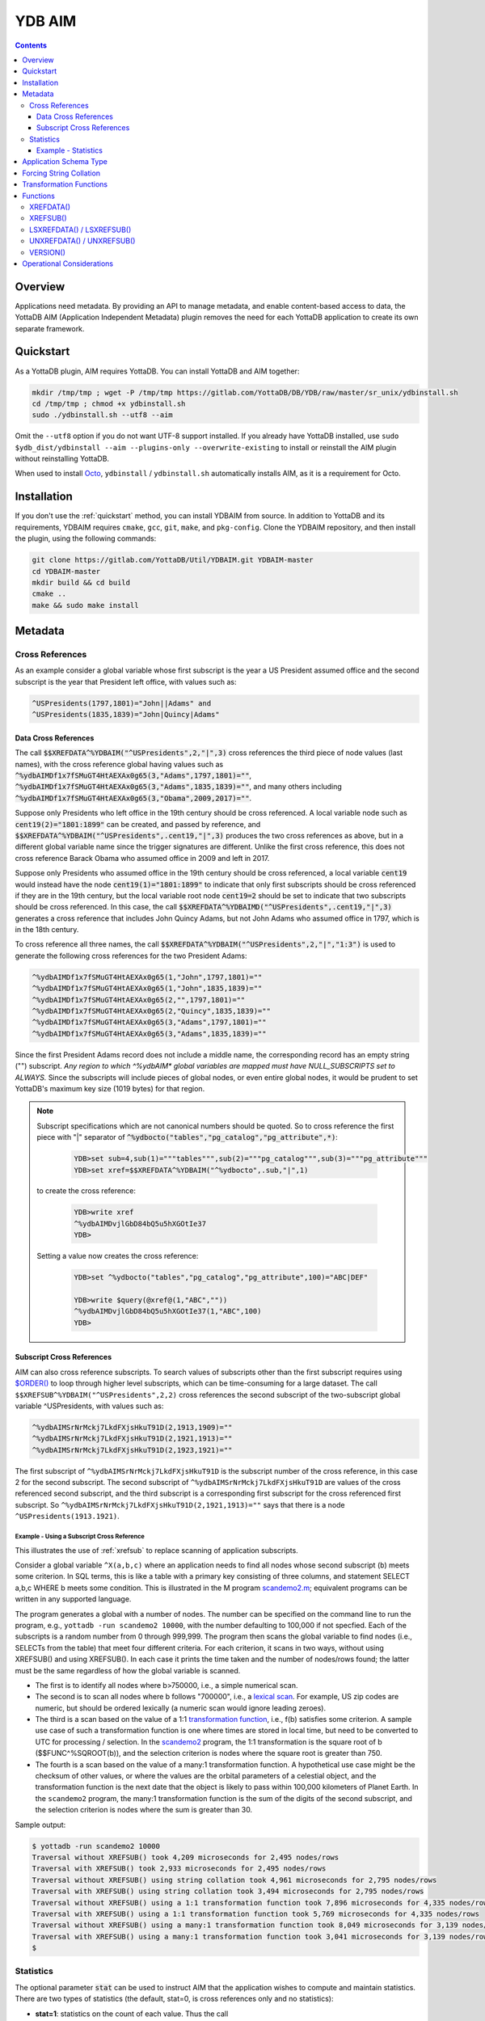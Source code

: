 .. ###############################################################
.. #                                                             #
.. # Copyright (c) 2021-2025 YottaDB LLC and/or its subsidiaries.#
.. # All rights reserved.                                        #
.. #                                                             #
.. #     This document contains the intellectual property        #
.. #     of its copyright holder(s), and is made available       #
.. #     under a license.  If you do not know the terms of       #
.. #     the license, please stop and do not read further.       #
.. #                                                             #
.. ###############################################################

=========
YDB AIM
=========

.. contents::
   :depth: 3

-----------
Overview
-----------

Applications need metadata. By providing an API to manage metadata, and enable content-based access to data, the YottaDB AIM (Application Independent Metadata) plugin removes the need for each YottaDB application to create its own separate framework.

.. _quickstart:

-------------
Quickstart
-------------

As a YottaDB plugin, AIM requires YottaDB. You can install YottaDB and AIM together:

.. code:: bash

   mkdir /tmp/tmp ; wget -P /tmp/tmp https://gitlab.com/YottaDB/DB/YDB/raw/master/sr_unix/ydbinstall.sh
   cd /tmp/tmp ; chmod +x ydbinstall.sh
   sudo ./ydbinstall.sh --utf8 --aim

Omit the ``--utf8`` option if you do not want UTF-8 support installed. If you already have YottaDB installed, use ``sudo $ydb_dist/ydbinstall --aim --plugins-only --overwrite-existing`` to install or reinstall the AIM plugin without reinstalling YottaDB.

When used to install `Octo <../Octo/>`_, ``ydbinstall`` / ``ydbinstall.sh`` automatically installs AIM, as it is a requirement for Octo.

-------------
Installation
-------------

If you don't use the :ref:`quickstart` method, you can install YDBAIM from source. In addition to YottaDB and its requirements, YDBAIM requires ``cmake``, ``gcc``, ``git``, ``make``, and ``pkg-config``. Clone the YDBAIM repository, and then install the plugin, using the following commands:

.. code:: bash

   git clone https://gitlab.com/YottaDB/Util/YDBAIM.git YDBAIM-master
   cd YDBAIM-master
   mkdir build && cd build
   cmake ..
   make && sudo make install

----------
Metadata
----------

++++++++++++++++++
Cross References
++++++++++++++++++

As an example consider a global variable whose first subscript is the year a US President assumed office and the second subscript is the year that President left office, with values such as:

.. code:: none

   ^USPresidents(1797,1801)="John||Adams" and
   ^USPresidents(1835,1839)="John|Quincy|Adams"

~~~~~~~~~~~~~~~~~~~~~~
Data Cross References
~~~~~~~~~~~~~~~~~~~~~~

The call :code:`$$XREFDATA^%YDBAIM("^USPresidents",2,"|",3)` cross references the third piece of node values (last names), with the cross reference global having values such as :code:`^%ydbAIMDf1x7fSMuGT4HtAEXAx0g65(3,"Adams",1797,1801)=""`, :code:`^%ydbAIMDf1x7fSMuGT4HtAEXAx0g65(3,"Adams",1835,1839)=""`, and many others including :code:`^%ydbAIMDf1x7fSMuGT4HtAEXAx0g65(3,"Obama",2009,2017)=""`.

Suppose only Presidents who left office in the 19th century should be cross referenced. A local variable node such as :code:`cent19(2)="1801:1899"` can be created, and passed by reference, and :code:`$$XREFDATA^%YDBAIM("^USPresidents",.cent19,"|",3)` produces the two cross references as above, but in a different global variable name since the trigger signatures are different. Unlike the first cross reference, this does not cross reference Barack Obama who assumed office in 2009 and left in 2017.

Suppose only Presidents who assumed office in the 19th century should be cross referenced, a local variable :code:`cent19` would instead have the node :code:`cent19(1)="1801:1899"` to indicate that only first subscripts should be cross referenced if they are in the 19th century, but the local variable root node :code:`cent19=2` should be set to indicate that two subscripts should be cross referenced. In this case, the call :code:`$$XREFDATA^%YDBAIMD("^USPresidents",.cent19,"|",3)` generates a cross reference that includes John Quincy Adams, but not John Adams who assumed office in 1797, which is in the 18th century.

To cross reference all three names, the call :code:`$$XREFDATA^%YDBAIM("^USPresidents",2,"|","1:3")` is used to generate the following cross references for the two President Adams:

.. code:: none

   ^%ydbAIMDf1x7fSMuGT4HtAEXAx0g65(1,"John",1797,1801)=""
   ^%ydbAIMDf1x7fSMuGT4HtAEXAx0g65(1,"John",1835,1839)=""
   ^%ydbAIMDf1x7fSMuGT4HtAEXAx0g65(2,"",1797,1801)=""
   ^%ydbAIMDf1x7fSMuGT4HtAEXAx0g65(2,"Quincy",1835,1839)=""
   ^%ydbAIMDf1x7fSMuGT4HtAEXAx0g65(3,"Adams",1797,1801)=""
   ^%ydbAIMDf1x7fSMuGT4HtAEXAx0g65(3,"Adams",1835,1839)=""

Since the first President Adams record does not include a middle name, the corresponding record has an empty string ("") subscript. *Any region to which ^%ydbAIM\* global variables are mapped must have NULL_SUBSCRIPTS set to ALWAYS.* Since the subscripts will include pieces of global nodes, or even entire global nodes, it would be prudent to set YottaDB's maximum key size (1019 bytes) for that region.

.. note::

   Subscript specifications which are not canonical numbers should be quoted. So to cross reference the first piece with "|" separator of :code:`^%ydbocto("tables","pg_catalog","pg_attribute",*)`:

     .. code:: bash

        YDB>set sub=4,sub(1)="""tables""",sub(2)="""pg_catalog""",sub(3)="""pg_attribute"""
        YDB>set xref=$$XREFDATA^%YDBAIM("^%ydbocto",.sub,"|",1)

   to create the cross reference:

     .. code:: bash

        YDB>write xref
        ^%ydbAIMDvjlGbD84bQ5u5hXGOtIe37
        YDB>

   Setting a value now creates the cross reference:

     .. code:: bash

        YDB>set ^%ydbocto("tables","pg_catalog","pg_attribute",100)="ABC|DEF"

        YDB>write $query(@xref@(1,"ABC",""))
        ^%ydbAIMDvjlGbD84bQ5u5hXGOtIe37(1,"ABC",100)
        YDB>


~~~~~~~~~~~~~~~~~~~~~~~~~~~
Subscript Cross References
~~~~~~~~~~~~~~~~~~~~~~~~~~~

AIM can also cross reference subscripts. To search values of subscripts other than the first subscript requires using `$ORDER() <../ProgrammersGuide/functions.html#order>`_ to loop through higher level subscripts, which can be time-consuming for a large dataset. The call ``$$XREFSUB^%YDBAIM("^USPresidents",2,2)`` cross references the second subscript of the two-subscript global variable ^USPresidents, with values such as:

.. code:: none

   ^%ydbAIMSrNrMckj7LkdFXjsHkuT91D(2,1913,1909)=""
   ^%ydbAIMSrNrMckj7LkdFXjsHkuT91D(2,1921,1913)=""
   ^%ydbAIMSrNrMckj7LkdFXjsHkuT91D(2,1923,1921)=""

The first subscript of ``^%ydbAIMSrNrMckj7LkdFXjsHkuT91D`` is the subscript number of the cross reference, in this case 2 for the second subscript. The second subscript of ``^%ydbAIMSrNrMckj7LkdFXjsHkuT91D`` are values of the cross referenced second subscript, and the third subscript is a corresponding first subscript for the cross referenced first subscript. So ``^%ydbAIMSrNrMckj7LkdFXjsHkuT91D(2,1921,1913)=""`` says that there is a node ``^USPresidents(1913.1921)``.

^^^^^^^^^^^^^^^^^^^^^^^^^^^^^^^^^^^^^^^^^^^^
Example - Using a Subscript Cross Reference
^^^^^^^^^^^^^^^^^^^^^^^^^^^^^^^^^^^^^^^^^^^^

This illustrates the use of :ref:`xrefsub` to replace scanning of application subscripts.

Consider a global variable ``^X(a,b,c)`` where an application needs to find all nodes whose second subscript (``b``) meets some criterion. In SQL terms, this is like a table with a primary key consisting of three columns, and statement SELECT a,b,c WHERE b meets some condition. This is illustrated in the M program `<scandemo2.m>`_; equivalent programs can be written in any supported language.

The program generates a global with a number of nodes. The number can be specified on the command line to run the program, e.g., ``yottadb -run scandemo2 10000``, with the number defaulting to 100,000 if not specfied. Each of the subscripts is a random number from 0 through 999,999. The program then scans the global variable to find nodes (i.e., SELECTs from the table) that meet four different criteria. For each criterion, it scans in two ways, without using XREFSUB() and using XREFSUB(). In each case it prints the time taken and the number of nodes/rows found; the latter must be the same regardless of how the global variable is scanned.

- The first is to identify all nodes where b>750000, i.e., a simple numerical scan.
- The second is to scan all nodes where b follows "700000", i.e., a `lexical scan <#forcing>`_. For example, US zip codes are numeric, but should be ordered lexically (a numeric scan would ignore leading zeroes).
- The third is a scan based on the value of a 1:1 `transformation function <#transformation>`_, i.e., f(b) satisfies some criterion. A sample use case of such a transformation function is one where times are stored in local time, but need to be converted to UTC for processing / selection. In the `scandemo2 <scandemo2.m>`_ program, the 1:1 transformation is the square root of b ($$FUNC^%SQROOT(b)), and the selection criterion is nodes where the square root is greater than 750.
- The fourth is a scan based on the value of a many:1 transformation function. A hypothetical use case might be the checksum of other values, or where the values are the orbital parameters of a celestial object, and the transformation function is the next date that the object is likely to pass within 100,000 kilometers of Planet Earth. In the ``scandemo2`` program, the many:1 transformation function is the sum of the digits of the second subscript, and the selection criterion is nodes where the sum is greater than 30.

Sample output:

.. code:: bash

   $ yottadb -run scandemo2 10000
   Traversal without XREFSUB() took 4,209 microseconds for 2,495 nodes/rows
   Traversal with XREFSUB() took 2,933 microseconds for 2,495 nodes/rows
   Traversal without XREFSUB() using string collation took 4,961 microseconds for 2,795 nodes/rows
   Traversal with XREFSUB() using string collation took 3,494 microseconds for 2,795 nodes/rows
   Traversal without XREFSUB() using a 1:1 transformation function took 7,896 microseconds for 4,335 nodes/rows
   Traversal with XREFSUB() using a 1:1 transformation function took 5,769 microseconds for 4,335 nodes/rows
   Traversal without XREFSUB() using a many:1 transformation function took 8,049 microseconds for 3,139 nodes/rows
   Traversal with XREFSUB() using a many:1 transformation function took 3,041 microseconds for 3,139 nodes/rows
   $

.. _statistics:

+++++++++++++
Statistics
+++++++++++++

The optional parameter :code:`stat` can be used to instruct AIM that the application wishes to compute and maintain statistics. There are two types of statistics (the default, stat=0, is cross references only and no statistics):

* **stat=1**: statistics on the count of each value. Thus the call :code:`$$XREFDATA^%YDBAIM("^USPresidents",2,"|","1:3",,,,1)` would compute and maintain nodes such as :code:`^%ydbAIMDf1x7fSMuGT4HtAEXAx0g65(-1,"John")=4` to indicate that "John" appears as the first piece four times (the first subscript is the negative of the piece number).

* **stat=2**: in addition to the count of each value, also counts the number of different values, and also a total count of the number of values maintained. Thus, the call :code:`$$XREFDATA^%YDBAIM("^USPresidents",2,"|","1:3",,,,2)` would compute and maintain nodes such as :code:`^%ydbAIMDf1x7fSMuGT4HtAEXAx0g65(-3)=39` to indicate that there are 39 distinct last names and :code:`^%ydbAIMDf1x7fSMuGT4HtAEXAx0g65(11)=135` to indicate that there are 135 nodes maintained (as of 2021, the 45 former US Presidents times 3 names for each ex-President).

~~~~~~~~~~~~~~~~~~~~~
Example - Statistics
~~~~~~~~~~~~~~~~~~~~~

.. code:: bash

   YDB>set x=$$XREFDATA^%YDBAIM("^USPresidents",2,"|","1:3",,,,2)

   YDB>set z="" f i=1:1:5  s z=$o(@x@(-1,z)) zwr @x@(-1,z) ; count of each value
   ^%ydbAIMDf1x7fSMuGT4HtAEXAx0g65(-1,"Abraham")=1
   ^%ydbAIMDf1x7fSMuGT4HtAEXAx0g65(-1,"Andrew")=2
   ^%ydbAIMDf1x7fSMuGT4HtAEXAx0g65(-1,"Barack")=1
   ^%ydbAIMDf1x7fSMuGT4HtAEXAx0g65(-1,"Benjamin")=1
   ^%ydbAIMDf1x7fSMuGT4HtAEXAx0g65(-1,"Bill")=1

   YDB>zwrite %ydbAIMDf1x7fSMuGT4HtAEXAx0g65(-3:-1),^(11) ; number of distinct values and number of total values
   ^%ydbAIMDf1x7fSMuGT4HtAEXAx0g65(-3)=39  ; 39 distinct last names
   ^%ydbAIMDf1x7fSMuGT4HtAEXAx0g65(-2)=14  ; 14 distinct middle names/initials
   ^%ydbAIMDf1x7fSMuGT4HtAEXAx0g65(-1)=31  ; 31 distinct first names
   ^%ydbAIMDf1x7fSMuGT4HtAEXAx0g65(11)=135 ; a total of 135 nodes maintained

   YDB>

Statistics can be used to optimize queries. For example, if one wants a query where the first name is George (:code:`^%ydbAIMDf1x7fSMuGT4HtAEXAx0g65(-1,"George")=3`), middle initial is W. (:code:`^%ydbAIMDf1x7fSMuGT4HtAEXAx0g65(-2,"W.")=1`) and the last name is Bush (:code:`^%ydbAIMDf1x7fSMuGT4HtAEXAx0g65(-3,"Bush")=2`), it would make sense to look at the middle initial first (since its count is one). This approach minimizes the number of global accesses.

Consider another example, a global variable that contains all of the U.S. State Capitals and you would like to find out which capitals are named after the Presidents. In this case it would make sense to look at the last names of the Presidents first, since there are 39 distinct last names and 50 distinct state capitals.

--------------------------
Application Schema Type
--------------------------

The above description describes the most straightforward type of application schema, where all application nodes with metadata managed by AIM have the same number of subscripts. However, the freedom that global variables provide to application designers means that different applications design their schemas in different ways.

The default type parameter in the call to XREFDATA() creates metadata for straightforward case above. Adding schemas consists of:

* Creating new trigger templates as needed, and creating triggers from new and existing trigger templates.
* Adding logic in XREFDATA() to create the initial metadata.

With a value of 1 or 3 for type, AIM creates and manages metadata for a schema used by the `VistA Fileman software <https://www.va.gov/vdl/application.asp?appid=5>`_.

For a Fileman schema (i.e., type 1 or type 3), when

* the last subscript specification specifies a constant;
* a node with that constant subscript does not exist; and
* other nodes exist at the level of that constant subscript, i.e., there is at least one other node whose subscripts are identical except for that constant last subscript.

AIM creates and maintains metadata nodes for the requested pieces using the empty string ("") as the last subscript intead of the specified constant. For example, the node :code:`^ORD(100.01,0)="ORDER STATUS^100.01I^99^16"` when cross referenced with the call :code:`$$XREFDATA^%YDBAIM("^ORD",.sub,"^",1,0,0,1,0,1,0)` where :code:`sub(1)=100.01,sub(2)=":"" """,sub(3)=.1` produces the cross reference :code:`^%ydbAIMDu1oVZCaYBv7SgPmwQNP201(1,"",0)=""` even though there is no :code:`^ORD(100.01,0,.1)` node.

While type 1 and type 3 both apply to Fileman schemas, the cross references for type 1 are the actual data, whereas the cross references for type 3 use :ref:`transformation`.

.. _forcing:

------------------------
Forcing String Collation
------------------------

In AIM cross reference globals, the cross referenced application data are subscripts. This means that the cross references are ordered by M subscript collation: the empty string, followed by `canonic numbers <../MultiLangProgGuide/programmingnotes.html#canonical-numbers>`_, followed by other strings. While this is appropriate for the majority of applications, for applications whose data can include canonic numbers and strings, cross references should be ordered as strings. Examples include United States zip codes and international telephone numbers, e.g., with default collation, the M code:

.. code::

   YDB>set zip(1)="01801",zip(2)="19355",xref=$$UNXREFDATA^%YDBAIM("^zip",1,,,,,,,,)

Creates the cross reference:

.. code::

   ^%ydbAIMDxYLWlHuPLdyPGfSMaZdn8B(0,19355,2)=""
   ^%ydbAIMDxYLWlHuPLdyPGfSMaZdn8B(0,"01801",1)=""

which is incorrect, as :code:`01801` should sort before :code:`19355`. Using the :code:`force` parameter:

.. code::

   YDB>set ^zip(1)="01801",^zip(2)="19355",xref=$$XREFDATA^%YDBAIM("^zip",1,,,,,,,,1)

Each cross reference is prefixed with :code:`#` and the nodes are sorted correctly:

.. code::

   ^%ydbAIMDQ2cA8Z4cVwjtYEGFKYXY64(0,"#01801",1)=""
   ^%ydbAIMDQ2cA8Z4cVwjtYEGFKYXY64(0,"#19355",2)=""

Notes:

* Applications using AIM globals, for example, `$ORDER() <../ProgrammersGuide/functions.html#order>`_, `ydb_subscript_next_s() / ydb_subscript_next_st() <../MultiLangProgGuide/cprogram.html#ydb-subscript-next-s-ydb-subscript-next-st>`_ and related functions in other languages should remove the leading :code:`"#"` from the subscripts reported by AIM when traversing application globals, and prepend a leading :code:`"#"` to locate cross referenced data.

* YottaDB recommends using 1 as the :code:`force` parameter for forcing string collation, to allow other values to be used for other types of forcing.

.. _transformation:

------------------------
Transformation Functions
------------------------

The most common use of cross reference is to find global nodes that contain the data being cross referenced, for example to traverse that data in order. But cross references are useful for many reasons. For example:

* There are multiple formats for storing dates and times, and comparing values directly can slow Octo queries. But if the cross reference for each time stamp is its `UNIX time <https://en.wikipedia.org/wiki/Unix_time>`_ (i.e., its `$ZUT <../ProgrammersGuide/isv.html#zut>`_ value), then comparing time stamps, or choosing dates and times within a range becomes a much simpler proposition. This is a 1:1 transformation function.
* Cross referencing a hash or checksum allows an application to locate the original data for the hash or checksum. This is potentially a many:1 transformation function.

Transformation is accomplished by provding the M code for a function in the :code:`force` parameter with a value of 2 or 3 for the :code:`type` parameter. For example, if :code:`"$$ABC^DEF()"` is the value passed in :code:`force`, triggers for cross referenced nodes will use the value returned by the transformation function as the value to cross reference. When the function is called at runtime by the trigger, the first parameter is the actual node or piece value, e.g., :code:`$$ABC^DEF("2024-02-21T13:31:48.05098021+07:00")` would yield the actual cross-referenced value if the timestamp in the global node is :code:`2024-02-21T13:31:48.05098021+07:00`. If the function requires additional parameters, they can be specified as comma separated values for the second and subsequent parameters, e.g., :code:`"$$ABC^DEF(,1,""two"")"`. As local variables cannot be passed to triggers, these additional parameters can only be constants, global variable references, or function calls whose parameters are constants, global variables, or function calls. Application code that needs to pass local variable values to the transformation function should use `$ZTWORMHOLE <../ProgrammersGuide/isv.html#ztwormhole-isv>`_.

For example, with the ^USPresidents global variable mentioned earlier, the node :code:`^USPresidents(1797,1801)="John||Adams"` would generate the cross refence :code:`^%ydbAIMDHgTwbHgcmyZEIfADw7Xq07(3,"0x5d156e592ad2e9a83eb48043c59213d0",1797,1801)=""` with a call to :code:`$$XREFDATA^%YDBAIM("^USPresidents",2,"|",3,0,0,0,0,2,"$ZYHASH()"`.

A value of 2 for :code:`type`, informs AIM that the schema for the global nodes is an ordinary schema; a value of 3, informs AIM that the global nodes have a Fileman schema.

------------
Functions
------------

.. _xrefdata:

+++++++++++
XREFDATA()
+++++++++++

XREFDATA() computes and maintain cross references for nodes values or pieces of node values, of a global variable at a specified subscript level.

The format for XREFDATA() is as follows:

.. code:: none

  $$XREFDATA^%YDBAIM(gbl,xsub,sep,pnum,nmonly,zpiece,omitfix,stat,type,force)

where,

* **gbl** is the global variable name, e.g., ^ABC

* **xsub** is a specification of the subscripts to be cross referenced. There are three cases:

    * xsub has a positive integer value at the root, and no subtrees (i.e., $DATA(xsub) is 1): The value specifies the level (number of subscripts) of the global variable for which the cross reference is to be created, with all subscripts at each level to be included in the cross reference. In this case, the actual parameter can be a literal or a variable passed by value. In other cases it must be passed by reference.
    * xsub has no value at the root, but positive integer subscripts (1), (2), (3), etc (i.e., $DATA(xsub) is 10): The subscripts of the local variable specify the values of the global variable subscript to be cross referenced, using the same syntax as trigvn field of trigger definitions. The last subscript defines the level of the global variable to be cross referenced. Any omitted intervening subscript (e.g., if the local variable has nodes (1) and (3) but not (2)) means that all subscripts at that level should be included in the cross reference.
    * xsub has both a value at the root, as well as positive integer subscripts (i.e., $DATA(xsub) is 11): This is similar to the previous case, except that if the value at the root exceeds the last subscript, that is the level of the global variable to be cross referenced. For example, if the local variable has nodes (1) and (3) but the value at the root is 5, five subscripts of the global variable will be cross referenced. A value at the root smaller than the last subscript is ignored, so with the subscripts above and a value of 2 at the root, three subscripts will be cross referenced.

  Other cases (e.g., non integer subscripts of xsub) raise errors.

* **sep** is the piece separator for values at that node; if unspecified or the empty string, the cross reference is for entire node values.

* **pnum** is a semi-colon separated list of integer piece numbers for which cross references should exist; ignored for cross references of entire node values, effectively a no-op if pieces specified are already cross-referenced.

* **nmonly**, if 1, means just return the cross reference global variable name but don't set triggers or compute cross references.

* **zpiece**, if 1, means that $ZPIECE() should be used as the piece separator instead of $PIECE(). AIM can have cross references for the same nodes with both options; the cross references are in different global variables.

* **omitfix**, if 1, instructs XREFDATA() to omit from the subscripts of the cross reference any subscripts of the application global that are fixed constants because the code to traverse the application global using the cross reference will include those known fixed subscripts when making the access. If not specified, omitfix defaults to 1.

* **stat** if 1 or 2 says the metadata should include statistics, as described above under :ref:`statistics`.

* **type**, defaulting to the empty string, specifies the application schema for which AIM is being asked to compute and maintain metadata.

* **force**, defaults to the empty string. A value of 1 specifies that AIM cross references should prepend a hash (:code:`#`) to the data being cross referenced. If **type** is 1 or 3, **force** specifies either string collation or a transformation function for an application global using the Fileman schema; if **type** is 2, **force** specifies a transformation function. See :ref:`forcing`.

The relationship between **type** and **force** is shown below. Combinations of values other than those shown are reserved.

+-----------------------------------------------------------------------------------------------------------------------------------------+
|	                                                            **type**                                                              |
+-------------------------------+----------------------------+------------------------+-------------------------+-------------------------+
|                               | **0, "", or omitted**      |          **1**         |          **2**          |          **3**          |
+===========+===================+============================+========================+=========================+=========================+
|           | **0, "", or**     | Normal schema;             | Fileman schema;        |                                                   |
|           | **omitted**       | normal M ordering          | normal M ordering      |                                                   |
|           +-------------------+----------------------------+------------------------+                                                   |
|           |       **1**       | Normal schema;             | Fileman schema;        |                                                   |
| **force** |                   | forced String ordering     | forced string ordering |                                                   |
|           +-------------------+----------------------------+------------------------+-------------------------+-------------------------+
|           |                   |                                                     | Normal schema           | Fileman schema;         |
|           |  **Function**     |                                                     | transformation function | transformation function |
|           |                   |                                                     | ordering                | ordering                |
+-----------+-------------------+-----------------------------------------------------+-------------------------+-------------------------+

Metadata about the cross reference itself is stored in nodes of the cross-reference global variable as follows:

*  The root node is the application global variable name (the **gbl** parameter of the function call).

*  Subscripted nodes are:

  *  \(0) space separated `$ZUT <../ProgrammersGuide/isv.html#zut>`_ of the time the cross reference was completed, `$JOB <../ProgrammersGuide/isv.html#job>`_ of the process, `$ZYRELEASE <../ProgrammersGuide/isv.html#zyrelease-isv>`_ of the YottaDB release number and, a format version number for the metadata.
  *  \(1) number of cross-referenced subscripts of the application global variable.
  *  \(2) piece separator, if any. The empty string specifies whole-node cross references.
  *  \(3) \& \(4) piece numbers, in the form of a bit-map like string, prefixed with ``"#"`` to prevent numeric conversion, e.g., the value for pieces 2, 4 and 5 would be ``"#01011"``, the empty string for an cross reference of the entire node. The (3) node identifies the piece numbers for which cross referencing is complete whereas (4) identifies those for which triggers exist. If they are not equal, it means that a process created triggers, but is still working on cross referencing existing global nodes. It is also possible that the process terminated, or was terminated, before completing its work.
  *  \(5) 1 means $ZPIECE() was used for pieces; the default empty string is $PIECE().
  *  \(6) SET trigger for this cross reference.
  *  \(7) KILL trigger for this cross reference; see also comment for (12) below.
  *  \(8) ZKILL trigger for this cross reference.
  *  \(9) 1 means that omitting fixed subscripts was requested, whether or not any subscripts were actually omitted.
  *  \(10) if 1 or 2 means that statistics are maintained, as specified by the ``stat`` parameter.
  *  \(11) unused, but reserved.
  *  \(12) & up - triggers for KILLs of higher level nodes.

Applications can read and use the above metadata, but should not attempt to alter it. Changes can result in unpredictable and/or undesirable behavior.

.. _xrefsub:

++++++++++
XREFSUB()
++++++++++

XREFSUB() computes and maintain cross references for subscripts of a global variable at specified subscript levels.

The format for XREFDATA() is as follows:

.. code:: none

   XREFSUB(gbl,xsub,snum,nmonly,omitfix,stat,type,force)

where

* **gbl**, **xsub**, **nmonly**, **omitfix**, and **stat** are the same as for XREFDATA().

* **snum** uses the same syntax as **pnum** for XREFDATA() to specify subscripts that should be cross-referenced. Unlike **pnum**, it is not optional. Any subscript that is specified by **snum** must be part of **xsub**, e.g., if **snum** specifies cross referencing of the third subscript, **xsub** must specify a global variable with at least 3 subscripts.

**type** defaults to the empty string, which is also equivalent to 0. A value of 2 indicates that **force** is a transformation function. Unlike XREFDATA(), XREFSUB() does not implement special logic for Fileman subscripts.

**force** defaults to the empty string, which is equivalent to 0. A value of 1 when **type** is defaulted or zero indicates that AIM cross references should prepend a hash (``#``) to the cross reference, which forces string collation even for numbers (e.g., US zip codes). If **type** is 2, **force** should be a string specifying a transformation function for cross references (see :ref:`forcing`).


The relationship between **type** and **force** is shown below. Combinations of values other than those shown are reserved.

+--------------------------------------------------------------------------------------+
| **type**                                                                             |
+-------------------------------+----------------------------+-------------------------+
|                               | **0, "", or omitted**      |         **2**           |
+===========+===================+============================+=========================+
|           | **0, "", or**     | Normal schema;             |                         |
|           | **omitted**       | normal M ordering          |                         |
|           +-------------------+----------------------------+                         |
|           |       **1**       | Normal schema;             |                         |
| **force** |                   | forced String ordering     |                         |
|           +-------------------+----------------------------+-------------------------+
|           |                   |                            | Normal schema           |
|           |  **Function**     |                            | transformation function |
|           |                   |                            | ordering                |
+-----------+-------------------+----------------------------+-------------------------+

Metadata about the cross reference itself is stored in nodes of the cross-reference global variable as follows:

*  The root node is the application global variable name (the **gbl** parameter of the function call).

*  Subscripted nodes are:

  *  \(0) space separated `$ZUT <../ProgrammersGuide/isv.html#zut>`_ of the time the cross reference was completed, `$JOB <../ProgrammersGuide/isv.html#job>`_ of the process, `$ZYRELEASE <../ProgrammersGuide/isv.html#zyrelease-isv>`_ of the YottaDB release number and, a format version number for the metadata.
  *  \(1) number of cross-referenced subscripts of the application global variable.
  *  \(2) unused, but reserved.
  *  \(3) \& \(4) subscript numbers, in the form of bit strings manipulated by `$ZBIT*() <../ProgrammersGuide/functions.html#zbit-functions>`_ functions. The (3) node identifies the piece numbers for which cross referencing is complete whereas (4) identifies those for which triggers exist. If they are not equal, it means that a process created triggers, but is still working on cross referencing existing global nodes. It is also possible that the process terminated, or was terminated, before completing its work.
  *  \(5) unused but reserved.
  *  \(6) SET trigger for this cross reference.
  *  \(7) KILL trigger for this cross reference; see also comment for (12) below.
  *  \(8) ZKILL trigger for this cross reference.
  *  \(9) 1 means that omitting fixed subscripts was requested, whether or not any subscripts were actually omitted.
  *  \(10) if 1 or 2 means that statistics are maintained, as specified by the ``stat`` parameter.
  *  \(11) unused, but reserved.
  *  \(12) & up - triggers for KILLs of higher level nodes.

Applications can read and use the above metadata, but should not attempt to alter it. Changes can result in unpredictable and/or undesirable behavior.

+++++++++++++++++++++++++++
LSXREFDATA() / LSXREFSUB()
+++++++++++++++++++++++++++

LSXREFDATA() lists metadata for a data cross reference, all data cross references for a global variable, or all data cross references. LSXREFSUB() lists metadata for a subscript cross reference, all subscript cross references for a global variable, or all subscript cross references.

The format for LSXREFDATA() / LSXREFSUB() is as follows:

 .. code:: none

   DO LSXREFDATA^%YDBAIM(lvn[,gbl])
   DO LSXREFSUB^%YDBAIM(lvn[,gbl])

where,

* **lvn** is a local variable passed by reference. In that local variable, the function describes all cross references as follows:

    * The first subscript is the cross reference global variable name, e.g., :code:`^%ydbAIMDgBPWsnL76HLyVnlvsrvE19` or ``^%ydbAIMSrNrMckj7LkdFXjsHkuT91D``. The value of its root node (i.e., with no subscript) is the application global variable name, e.g., :code:`^USPresidents`.
    * Nodes with positive integer second subscripts have metadata about the metadata. These are described in :ref:`xrefdata` and :ref:`xrefsub`.

  Nodes of lvn other than those corresponding to reported cross references remain unaltered.

* **gbl** is a global variable name. There are three cases:

    * It is an application global variable name, e.g., :code:`^USPresidents`. In ``lvn`` as described above, the function returns all data or subscript cross references for that global variable, depending on whether the function is LSXREFDATA() or LSXREFSUB().
    * It starts with :code:`^%ydbAIMD` or ``^%ydbAIMS``. In ``lvn``, the function returns information about the specified cross reference.
    * It is omitted or the empty string (""). In ``lvn``, the function returns information about all data or subscript cross references, depending on whether the function called is LSXREFDATA() or LSXREFSUB().

+++++++++++++++++++++++++++
UNXREFDATA() / UNXREFSUB()
+++++++++++++++++++++++++++

* UNXREFDATA() removes all data metadata; UNXREFSUB() removes all subscript metadata
* UNXREFDATA(aimgbl) and UNXREFSUB(aimgbl) where aimgbl is an AIM metadata global variable, removes the metadata stored in that AIM global. Note that an AIM global variable stores either data metadata or subscript metadata, but not both.
* UNXREFDATA(gbl) where gbl is an application global name removes all data metadata for that application global; UNXREFSUB(gbl) does likewise for subscript metadata.

UNXREFDATA() and UNXREFSUB() provide an API for removing specific cross references. The APIs mirror those of :ref:`xrefdata` and :ref:`xrefsub`, allowing for removal of a specific cross reference by replicating the paramaters used to call the functions that created the cross references in the first place. The APIs are as follows and the parameters are described in :ref:`xrefdata` and :ref:`xrefsub`. Note that some parameters are specific to one function or the othyer.

 .. code:: none

   DO UNXREFDATA^%YDBAIM(gbl,xsub,sep,pnum,nmonly,zpiece,omitfix,stat,type,force)
   DO UNXREFSUB^%YDBAIM(gbl,xsub,snum,nmonly,omitfix,stat,type,force)

where,

* **gbl** is the global variable name, e.g., :code:`^ABC` for which the metadata is to be removed. If omitted, all cross references and triggers for cross references are removed as discussed above.

* **xsub** is a specification of the subscripts in the cross reference to be removed.

* **sep** is the piece separator for values at that node; if unspecified or the empty string, the cross reference signature is entire node values.

* **pnum** and **snum** exists to allow the parameters of UNXREFDATA() and UNXREFSUB() to match those of :ref:`xrefdata` and :ref:`xrefsub` and are ignored. Note that regardless of the values of these parameters, calling the functions removes the metadata for all pieces, and all subscripts.

* **nmonly** is ignored.

* **zpiece**, must match that of the :ref:`xrefdata` call that set up the cross reference.

* **omitfix** and **stat** are ignored.

* **type** and **force** must match the :ref:`xrefdata` or :ref:`xrefsub` that set up the criss reference.

++++++++++
VERSION()
++++++++++

VERSION() provides `semantic version <https://semver.org/>`_ information for AIM, consisting of a major version number and a minor version number, separated by a period.

* A change to the major version, number indicates a breaking change, which for AIM primarily means a change to the metadata schema. There are separate major version numbers for data and subscript metadata.
* A change to the minor version number indidates an upward-compatible (non-breaking) change. The minor version number is common to data and subscript metadata.

There is one optional parameter, as follows:

* VERSION(str) where ``str`` is case-insensitive ``"TEXT"`` or ``"DATA"`` reports the major version number for selected type of metadata, as well as the minor version number.
* VERSION() reports the greater of the text and subscript metadata, as well as the minor version number.

For example:

.. code:: none

   YDB>write $$VERSION^%YDBAIM
   2.1
   YDB>

----------------------------
Operational Considerations
----------------------------

* Any region to which :code:`^%ydbAIM*` global variables are mapped should have NULL_SUBSCRIPTS set to `ALWAYS <../AdminOpsGuide/gde.html#no-n-ull-subscripts-always-never-existing>`_, and implement `standard null collation <../AdminOpsGuide/gde.html#no-std-nullcoll>`_.
* YottaDB recommends setting journaling and replication to the YDBAIM region to match the settings of the application database region(s) that AIM cross references. This is because AIM sets `triggers <../ProgrammersGuide/triggers.html#triggers>`_ in those regions to maintain AIM metadata in sync with application data.
* If the YDBAIM region and application data become out of sync with each other, use UNXREFDATA() followed by XREFDATA() to resynchronize them.
* If `ydb-treat-sigusr2-like-sigusr1 <../AdminOpsGuide/basicops.html#ydb-treat-sigusr2-like-sigusr1>`_ is set, on receipt of a SIGUSR2, %YDBAIM terminates indexing of data and returns to its caller; otherwise it ignores SIGUSR2. This facilitates use of %YDBAIM by Octo.

.. raw:: html

    <img referrerpolicy="no-referrer-when-downgrade" src="https://download.yottadb.com/plugins.png" />
